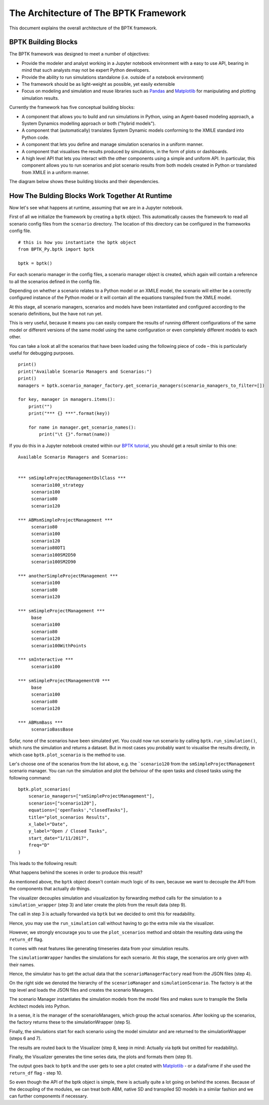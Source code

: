 **************************************
The Architecture of The BPTK Framework
**************************************

This document explains the overall architecture of the BPTK framework.

BPTK Building Blocks
====================

The BPTK framework was designed to meet a number of objectives:

* Provide the modeler and analyst working in a Jupyter notebook environment with a easy to use API, bearing in mind that such analysts may not be expert Python developers.
* Provide the ability to run simulations standalone (i.e. outside of a notebook environment)
* The framework should be as light-weight as possible, yet easily extensible
* Focus on modeling and simulation and reuse libraries such as `Pandas <http://pandas.pydata.org>`_ and `Matplotlib <http://www.matplotlib.org>`_ for manipulating and plotting simulation results.

Currently the framework has five conceptual building blocks:

* A component that allows you to build and run simulations in Python, using an Agent-based modeling approach, a System Dynamics modelling approach or both ("hybrid models").
* A component that (automatically) translates System Dynamic models conforming to the XMILE standard into Python code.
* A component that lets you define and manage simulation scenarios in a uniform manner.
* A component that visualises the results produced by simulations, in the form of plots or dashboards.
* A high level API that lets you interact with the other components using a simple and uniform API. In particular, this component allows you to run scenarios and plot scenario results from both models created in Python or translated from XMILE in a uniform manner.

The diagram below shows these building blocks and their dependencies.

How The Bulding Blocks Work Together At Runtime
===============================================

Now let's see what happens at runtime, assuming that we are in a Jupyter notebook.

First of all we initialize the framework by creating a ``bptk`` object. This automatically causes the framework to read all scenario config files from the ``scenario`` directory. The location of this directory can be configured in the frameworks config file. ::

    # this is how you instantiate the bptk object
    from BPTK_Py.bptk import bptk

    bptk = bptk()

For each scenario manager in the config files, a scenario manager object is created, which again will contain a reference to all the scenarios defined in the config file.

Depending on whether a scenario relates to a Python model or an XMILE model, the scenario will either be a correctly configured instance of the Python model or it will contain all the equations transpiled from the XMILE model.

At this stage, all scenario managers, scenarios and models have been instantiated and configured according to the scenario definitions, but the have not run yet.

This is very useful, because it means you can easliy compare the results of running different configurations of the same model or different versions of the same model using the same configuration or even completely different models to each other.

You can take a look at all the scenarios that have been loaded using the following piece of code – this is particularly useful for debugging purposes. ::

    print()
    print("Available Scenario Managers and Scenarios:")
    print()
    managers = bptk.scenario_manager_factory.get_scenario_managers(scenario_managers_to_filter=[])

    for key, manager in managers.items():
        print("")
        print("*** {} ***".format(key))

        for name in manager.get_scenario_names():
            print("\t {}".format(name))

If you do this in a Jupyter notebook created within our `BPTK tutorial <http://www.transentis.com/business-prototyping-toolkit>`_, you should get a result similar to this one: ::

    Available Scenario Managers and Scenarios:


    *** smSimpleProjectManagementDslClass ***
         scenario100_strategy
         scenario100
         scenario80
         scenario120

    *** ABMsmSimpleProjectManagement ***
         scenario80
         scenario100
         scenario120
         scenario80DT1
         scenario100SM2D50
         scenario100SM2D90

    *** anotherSimpleProjectManagement ***
         scenario100
         scenario80
         scenario120

    *** smSimpleProjectManagement ***
         base
         scenario100
         scenario80
         scenario120
         scenario100WithPoints

    *** smInteractive ***
         scenario100

    *** smSimpleProjectManagementV0 ***
         base
         scenario100
         scenario80
         scenario120

    *** ABMsmBass ***
         scenarioBassBase

Sofar, none of the scenarios have been simulated yet. You could now run scenario by calling ``bptk.run_simulation()``, which runs the simulation and returns a dataset. But in most cases you probably want to visualise the results directly, in which case ``bptk.plot_scenario`` is the method to use.

Ler's choose one of the scenarios from the list above, e.g. the ```scenario120`` from the ``smSimpleProjectManagement`` scenario manager. You can run the simulation and plot the behviour of the open tasks and closed tasks using the following command::

    bptk.plot_scenarios(
        scenario_managers=["smSimpleProjectManagement"],
        scenarios=["scenario120"],
        equations=['openTasks',"closedTasks"],
        title="plot_scenarios Results",
        x_label="Date",
        y_label="Open / Closed Tasks",
        start_date="1/11/2017",
        freq="D"
    )

This leads to the following result:

What happens behind the scenes in order to produce this result?

As mentioned above, the ``bptk`` object doesn't contain much logic of its own, because we want to decouple the API from the components that actually *do* things.

The visualizer decouples simulation and visualization by forwarding method calls for the simulation to a ``simulation_wrapper`` (step 3) and later create the plots from the result data (step 9).

The call in step 3 is actually forwarded via ``bptk`` but we decided to omit this for readability.

Hence, you may use the ``run_simulation`` call without having to go the extra mile via the visualizer.

However, we strongly encourage you to use the ``plot_scenarios`` method and obtain the resulting data using the ``return_df`` flag.

It comes with neat features like generating timeseries data from your simulation results.

The ``simulationWrapper`` handles the simulations for each scenario. At this stage, the scenarios are only given with their names.

Hence, the simulator has to get the actual data that the ``scenarioManagerFactory`` read from the JSON files (step 4).

On the right side we denoted the hierarchy of the ``scenarioManager`` and ``simulationScenario``.
The factory is at the top level and loads the JSON files and creates the scenario Managers.

The scenario Manager  instantiates the simulation models from the model files and makes sure to transpile the Stella Architect models into Python.

In a sense, it is the manager of the scenarioManagers, which group the actual scenarios. After looking up the scenarios, the factory returns these to the simulationWrapper (step 5).

Finally, the simulations start for each scenario using the model simulator and are returned to the simulationWrapper (steps 6 and 7).

The results are routed back to the Visualizer (step 8, keep in mind: Actually via bptk but omitted for readability).

Finally, the Visualizer generates the time series data, the plots and formats them (step 9).

The output goes back to ``bptk`` and the user gets to see a plot created with `Matplotlib <http://www.matplotlib.org>`_ - or a dataFrame if she used the ``return_df`` flag - step 10.

So even though the API of the bptk object is simple, there is actually quite a lot going on behind the scenes. Because of the decoupling of the modules, we can treat both ABM, native SD and transpiled SD models in a similar fashion and we can further componemts if necessary.

